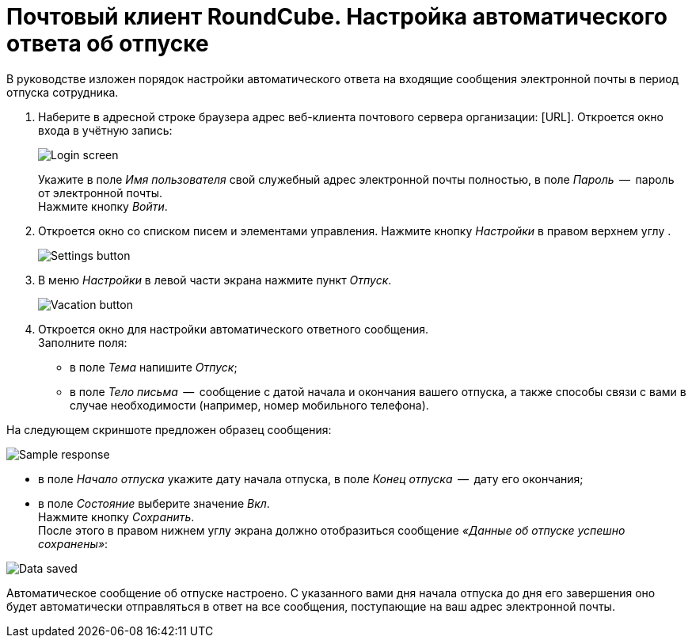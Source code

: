 = Почтовый клиент RoundCube. Настройка автоматического ответа об отпуске

В руководстве изложен порядок настройки автоматического ответа на входящие сообщения электронной почты в период отпуска сотрудника.

. Наберите в адресной строке браузера адрес веб-клиента почтового сервера организации: [URL]. Откроется окно входа в
учётную запись:
+
****
image:https://github.com/vrbtm/tech_writing/blob/b54df565432fb649449220e66c80151fdc663c34/img/roundcube_1.png[Login screen]
****
+
Укажите в поле _Имя пользователя_ свой служебный адрес электронной почты полностью, в поле _Пароль_  --  пароль от электронной почты. +
Нажмите кнопку _Войти_.

. Откроется окно со списком писем и элементами управления.
  Нажмите кнопку _Настройки_ в правом верхнем углу .
+
****
image:https://github.com/vrbtm/tech_writing/blob/b54df565432fb649449220e66c80151fdc663c34/img/roundcube_2.png[Settings button]
****
+
. В меню _Настройки_ в левой части экрана нажмите пункт _Отпуск_.
+
****
image::https://github.com/vrbtm/tech_writing/blob/b54df565432fb649449220e66c80151fdc663c34/img/roundcube_3.png[Vacation button]
****
+
. Откроется окно для настройки автоматического ответного сообщения. +
Заполните поля:
 • в поле _Тема_ напишите _Отпуск_;
 • в поле _Тело письма_  --  сообщение с датой начала и окончания вашего отпуска, а также способы связи с вами в случае необходимости (например, номер мобильного телефона).

На следующем скриншоте предложен образец сообщения:

****
image:https://github.com/vrbtm/tech_writing/blob/b54df565432fb649449220e66c80151fdc663c34/img/roundcube_4.png[Sample response]
****

    • в поле _Начало отпуска_ укажите дату начала отпуска, в поле _Конец отпуска_  --  дату его окончания;
    • в поле _Состояние_ выберите значение _Вкл_. +
Нажмите кнопку _Сохранить_. +
После этого в правом нижнем углу экрана должно отобразиться сообщение _«Данные об отпуске успешно сохранены»_:

****
image:https://github.com/vrbtm/tech_writing/blob/b54df565432fb649449220e66c80151fdc663c34/img/roundcube_5.png[Data saved]
****

Автоматическое сообщение об отпуске настроено. С указанного вами дня начала отпуска до дня его завершения оно будет автоматически отправляться в ответ на все сообщения, поступающие на ваш адрес электронной почты.